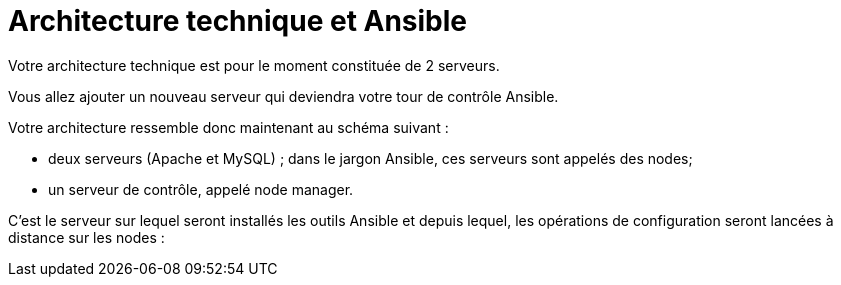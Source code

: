 = Architecture technique et Ansible

Votre architecture technique est pour le moment constituée de 2 serveurs. 

Vous allez ajouter un nouveau serveur qui deviendra votre tour de contrôle Ansible.


Votre architecture ressemble donc maintenant au schéma suivant :

- deux serveurs (Apache et MySQL) ; dans le jargon Ansible, ces serveurs sont appelés des nodes;

- un serveur de contrôle, appelé node manager. 

C’est le serveur sur lequel seront installés les outils Ansible et depuis lequel, les opérations de configuration seront lancées à distance sur les nodes :



